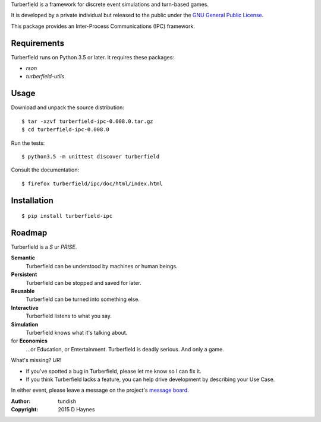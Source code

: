 ..  Titling
    ##++::==~~--''``

Turberfield is a framework for discrete event simulations and turn-based
games.

It is developed by a private individual but released to the public under the
`GNU General Public License`_.

This package provides an Inter-Process Communications (IPC) framework. 

Requirements
::::::::::::

Turberfield runs on Python 3.5 or later. It requires these packages:

* `rson`
* `turberfield-utils`

Usage
:::::

Download and unpack the source distribution::

    $ tar -xzvf turberfield-ipc-0.008.0.tar.gz
    $ cd turberfield-ipc-0.008.0

Run the tests::

    $ python3.5 -m unittest discover turberfield

Consult the documentation::

    $ firefox turberfield/ipc/doc/html/index.html

Installation
::::::::::::

::

    $ pip install turberfield-ipc

Roadmap
:::::::

Turberfield is a *S* ur *PRISE*.

**Semantic**
    Turberfield can be understood by machines or human beings.

**Persistent**
    Turberfield can be stopped and saved for later.

**Reusable**
    Turberfield can be turned into something else.

**Interactive**
    Turberfield listens to what you say.

**Simulation**
    Turberfield knows what it's talking about.

for **Economics**
    ...or Education, or Entertainment. Turberfield is deadly serious.
    And only a game.

What's missing? *UR*!

* If you've spotted a bug in Turberfield, please let me know so I can fix it.
* If you think Turberfield lacks a feature, you can help drive development by describing
  your Use Case.

In either event, please leave a message on the project's `message board`_.

:Author: tundish
:Copyright: 2015 D Haynes

.. _GNU General Public License: http://www.gnu.org/licenses/gpl.html
.. _message board: https://www.assembla.com/spaces/turberfield/messages
